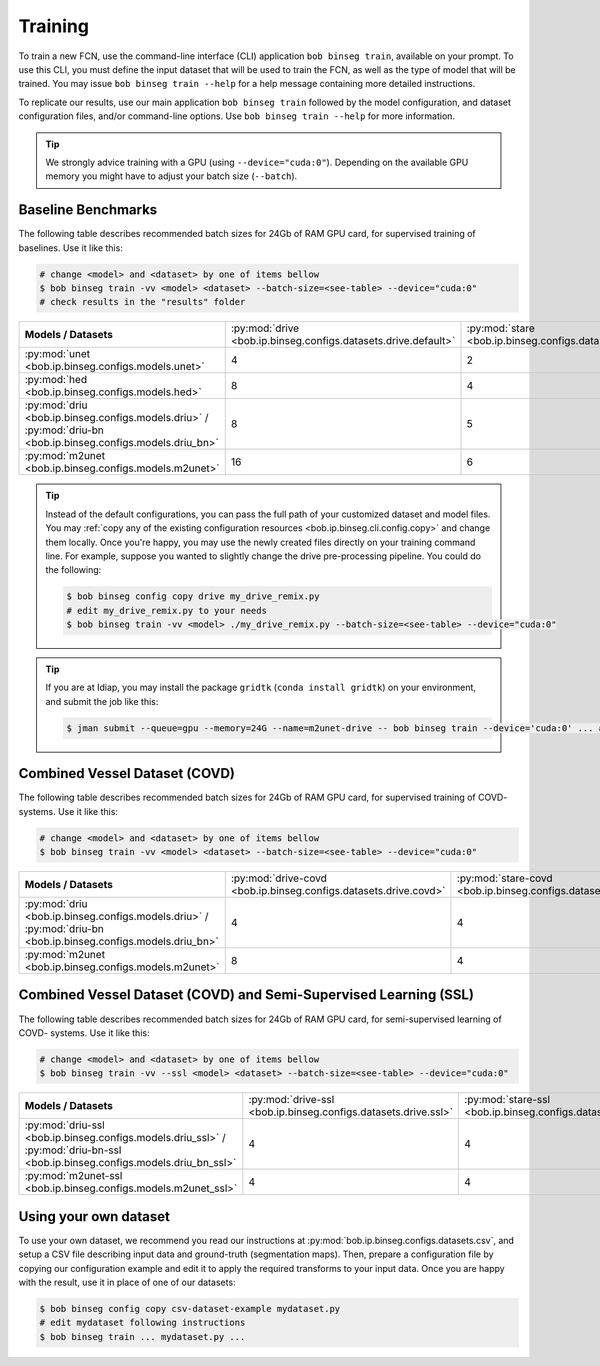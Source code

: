.. -*- coding: utf-8 -*-

.. _bob.ip.binseg.training:

==========
 Training
==========

To train a new FCN, use the command-line interface (CLI) application ``bob
binseg train``, available on your prompt.  To use this CLI, you must define
the input dataset that will be used to train the FCN, as well as the type of
model that will be trained.  You may issue ``bob binseg train --help`` for a
help message containing more detailed instructions.

To replicate our results, use our main application ``bob binseg train``
followed by the model configuration, and dataset configuration files, and/or
command-line options.  Use ``bob binseg train --help`` for more information.

.. tip::

   We strongly advice training with a GPU (using ``--device="cuda:0"``).
   Depending on the available GPU memory you might have to adjust your batch
   size (``--batch``).


Baseline Benchmarks
===================

The following table describes recommended batch sizes for 24Gb of RAM GPU
card, for supervised training of baselines.  Use it like this:

.. code-block:: sh

   # change <model> and <dataset> by one of items bellow
   $ bob binseg train -vv <model> <dataset> --batch-size=<see-table> --device="cuda:0"
   # check results in the "results" folder

.. list-table::

  * - **Models / Datasets**
    - :py:mod:`drive <bob.ip.binseg.configs.datasets.drive.default>`
    - :py:mod:`stare <bob.ip.binseg.configs.datasets.stare.ah>`
    - :py:mod:`chasedb1 <bob.ip.binseg.configs.datasets.chasedb1.first_annotator>`
    - :py:mod:`iostar-vessel <bob.ip.binseg.configs.datasets.iostar.vessel>`
    - :py:mod:`hrf <bob.ip.binseg.configs.datasets.hrf.default>`
  * - :py:mod:`unet <bob.ip.binseg.configs.models.unet>`
    - 4
    - 2
    - 2
    - 2
    - 1
  * - :py:mod:`hed <bob.ip.binseg.configs.models.hed>`
    - 8
    - 4
    - 4
    - 4
    - 1
  * - :py:mod:`driu <bob.ip.binseg.configs.models.driu>` / :py:mod:`driu-bn <bob.ip.binseg.configs.models.driu_bn>`
    - 8
    - 5
    - 4
    - 4
    - 1
  * - :py:mod:`m2unet <bob.ip.binseg.configs.models.m2unet>`
    - 16
    - 6
    - 6
    - 6
    - 1


.. tip::

   Instead of the default configurations, you can pass the full path of your
   customized dataset and model files.  You may :ref:`copy any of the existing
   configuration resources <bob.ip.binseg.cli.config.copy>` and change them
   locally.  Once you're happy, you may use the newly created files directly on
   your training command line.  For example, suppose you wanted to slightly
   change the drive pre-processing pipeline.  You could do the following:

   .. code-block:: bash

      $ bob binseg config copy drive my_drive_remix.py
      # edit my_drive_remix.py to your needs
      $ bob binseg train -vv <model> ./my_drive_remix.py --batch-size=<see-table> --device="cuda:0"


.. _bob.ip.binseg.gridtk-tip:

.. tip::

   If you are at Idiap, you may install the package ``gridtk`` (``conda install
   gridtk``) on your environment, and submit the job like this:

   .. code-block:: sh

      $ jman submit --queue=gpu --memory=24G --name=m2unet-drive -- bob binseg train --device='cuda:0' ... #paste the rest of the command-line


Combined Vessel Dataset (COVD)
==============================

The following table describes recommended batch sizes for 24Gb of RAM GPU
card, for supervised training of COVD- systems.  Use it like this:

.. code-block:: sh

   # change <model> and <dataset> by one of items bellow
   $ bob binseg train -vv <model> <dataset> --batch-size=<see-table> --device="cuda:0"

.. list-table::

  * - **Models / Datasets**
    - :py:mod:`drive-covd <bob.ip.binseg.configs.datasets.drive.covd>`
    - :py:mod:`stare-covd <bob.ip.binseg.configs.datasets.stare.covd>`
    - :py:mod:`chasedb1-covd <bob.ip.binseg.configs.datasets.chasedb1.covd>`
    - :py:mod:`iostar-vessel-covd <bob.ip.binseg.configs.datasets.iostar.covd>`
    - :py:mod:`hrf-covd <bob.ip.binseg.configs.datasets.hrf.covd>`
  * - :py:mod:`driu <bob.ip.binseg.configs.models.driu>` / :py:mod:`driu-bn <bob.ip.binseg.configs.models.driu_bn>`
    - 4
    - 4
    - 2
    - 2
    - 2
  * - :py:mod:`m2unet <bob.ip.binseg.configs.models.m2unet>`
    - 8
    - 4
    - 4
    - 4
    - 4


Combined Vessel Dataset (COVD) and Semi-Supervised Learning (SSL)
=================================================================

The following table describes recommended batch sizes for 24Gb of RAM GPU
card, for semi-supervised learning of COVD- systems.  Use it like this:

.. code-block:: sh

   # change <model> and <dataset> by one of items bellow
   $ bob binseg train -vv --ssl <model> <dataset> --batch-size=<see-table> --device="cuda:0"

.. list-table::

  * - **Models / Datasets**
    - :py:mod:`drive-ssl <bob.ip.binseg.configs.datasets.drive.ssl>`
    - :py:mod:`stare-ssl <bob.ip.binseg.configs.datasets.stare.ssl>`
    - :py:mod:`chasedb1-ssl <bob.ip.binseg.configs.datasets.chasedb1.ssl>`
    - :py:mod:`iostar-vessel-ssl <bob.ip.binseg.configs.datasets.iostar.ssl>`
    - :py:mod:`hrf-ssl <bob.ip.binseg.configs.datasets.hrf.ssl>`
  * - :py:mod:`driu-ssl <bob.ip.binseg.configs.models.driu_ssl>` / :py:mod:`driu-bn-ssl <bob.ip.binseg.configs.models.driu_bn_ssl>`
    - 4
    - 4
    - 2
    - 1
    - 1
  * - :py:mod:`m2unet-ssl <bob.ip.binseg.configs.models.m2unet_ssl>`
    - 4
    - 4
    - 2
    - 2
    - 2


Using your own dataset
======================

To use your own dataset, we recommend you read our instructions at
:py:mod:`bob.ip.binseg.configs.datasets.csv`, and setup a CSV file describing
input data and ground-truth (segmentation maps).  Then, prepare a configuration
file by copying our configuration example and edit it to apply the required
transforms to your input data.  Once you are happy with the result, use it in
place of one of our datasets:

.. code-block:: sh

   $ bob binseg config copy csv-dataset-example mydataset.py
   # edit mydataset following instructions
   $ bob binseg train ... mydataset.py ...
